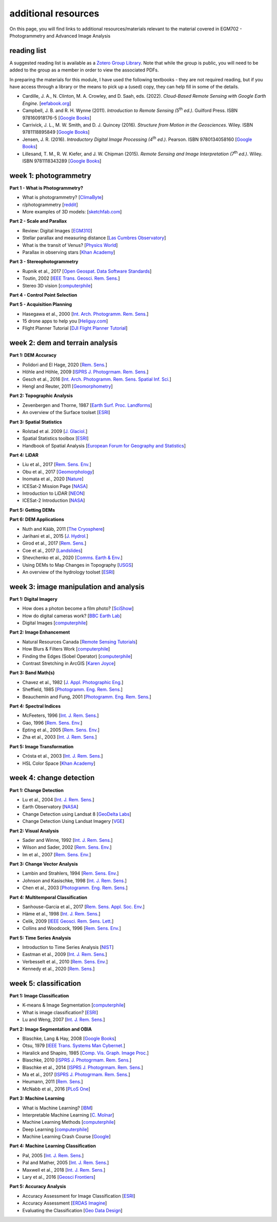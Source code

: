 additional resources
====================

On this page, you will find links to additional resources/materials relevant to the material covered in
EGM702 - Photogrammetry and Advanced Image Analysis

reading list
------------

A suggested reading list is available as a `Zotero Group Library <https://www.zotero.org/groups/4390043/egm702/library>`_.
Note that while the group is public, you will need to be added to the group as a member in order to view the
associated PDFs.

In preparing the materials for this module, I have used the following textbooks - they are not required reading, but
if you have access through a library or the means to pick up a (used) copy, they can help fill in some of the details.

- Cardille, J. A., N. Clinton, M. A. Crowley, and D. Saah, eds. (2022). *Cloud-Based Remote Sensing with Google Earth Engine*.
  [`eefabook.org <https://www.eefabook.org/>`__]
- Campbell, J. B. and R. H. Wynne (2011). *Introduction to Remote Sensing (5*\ |th| *ed.)*. Guilford Press.
  ISBN 978160918176-5 [`Google Books <https://books.google.co.uk/books/about/Introduction_to_Remote_Sensing_Fifth_Edi.html?id=NkLmDjSS8TsC&redir_esc=y>`__]
- Carrivick, J. L., M. W. Smith, and D. J. Quincey (2016). *Structure from Motion in the Geosciences*. Wiley.
  ISBN 9781118895849 [`Google Books <https://www.google.co.uk/books/edition/_/o4qvDAAAQBAJ?hl=en>`__]
- Jensen, J. R. (2016). *Introductory Digital Image Processing (4*\ |th| *ed.)*. Pearson.
  ISBN 9780134058160 [`Google Books <https://www.google.co.uk/books/edition/Introductory_Digital_Image_Processing/IWvDrQEACAAJ?hl=en>`__]
- Lillesand, T. M., R. W. Kiefer, and J. W. Chipman (2015). *Remote Sensing and Image Interpretation (7*\ |th| *ed.)*.
  Wiley. ISBN 9781118343289 [`Google Books <https://www.google.co.uk/books/edition/Remote_Sensing_and_Image_Interpretation/AFHDCAAAQBAJ?hl=en&gbpv=0>`__]

week 1: photogrammetry
----------------------

**Part 1 - What is Photogrammetry?**

- What is photogrammetry? [`ClimaByte <https://www.youtube.com/watch?v=ljGzuY6tfzk>`__]
- r/photogrammetry [`reddit <https://www.reddit.com/r/photogrammetry>`__]
- More examples of 3D models: [`sketchfab.com <https://sketchfab.com/>`__]

**Part 2 - Scale and Parallax**

- Review: Digital Images [`EGM310 <https://youtu.be/PJfg586elz0>`__]
- Stellar parallax and measuring distance [`Las Cumbres Observatory <https://www.youtube.com/watch?v=iwlMmJs1f5o>`__]
- What is the transit of Venus? [`Physics World <https://www.youtube.com/watch?v=i5OCYKy5uYY>`__]
- Parallax in observing stars [`Khan Academy <https://www.youtube.com/watch?v=ETzUpoqZIHY>`__]

**Part 3 - Stereophotogrammetry**

- Rupnik et al., 2017 [`Open Geospat. Data Software Standards <https://doi.org/10.1186/s40965-017-0027-2>`__]
- Toutin, 2002 [`IEEE Trans. Geosci. Rem. Sens. <https://doi.org/10.1109/TGRS.2002.802878>`__]
- Stereo 3D vision [`computerphile <https://www.youtube.com/watch?v=O7B2vCsTpC0>`__]

**Part 4 - Control Point Selection**


**Part 5 - Acquisition Planning**

- Hasegawa et al., 2000 [`Int. Arch. Photogramm. Rem. Sens. <https://www.isprs.org/proceedings/xxxiii/congress/part4/356_XXXIII-part4.pdf>`__]
- 15 drone apps to help you [`Heliguy.com <https://www.heliguy.com/blog/2019/03/12/15-drone-apps-to-help-you/>`__]
- Flight Planner Tutorial [`DJI Flight Planner Tutorial <https://www.youtube.com/watch?v=cC_XVms9JMw>`__]

week 2: dem and terrain analysis
--------------------------------

**Part 1: DEM Accuracy**

- Polidori and El Hage, 2020 [`Rem. Sens. <https://doi.org/10.3390/rs12213522>`__]
- Höhle and Höhle, 2009 [`ISPRS J. Photogrmam. Rem. Sens. <https://doi.org/10.1016/j.isprsjprs.2009.02.003>`__]
- Gesch et al., 2016 [`Int. Arch. Photogramm. Rem. Sens. Spatial Inf. Sci. <https://doi.org/10.5194/isprs-archives-XLI-B4-143-2016>`__]
- Hengl and Reuter, 2011 [`Geomorphometry <http://www.geomorphometry.org/HenglReuter2011>`__]

**Part 2: Topographic Analysis**

- Zevenbergen and Thorne, 1987 [`Earth Surf. Proc. Landforms <https://doi.org/10.1002/esp.3290120107>`__]
- An overview of the Surface toolset [`ESRI <https://pro.arcgis.com/en/pro-app/latest/tool-reference/spatial-analyst/an-overview-of-the-surface-tools.htm>`__]

**Part 3: Spatial Statistics**

- Rolstad et al. 2009 [`J. Glaciol. <https://doi.org/10.3189/002214309789470950>`__]
- Spatial Statistics toolbox [`ESRI <https://pro.arcgis.com/en/pro-app/latest/tool-reference/spatial-statistics/an-overview-of-the-spatial-statistics-toolbox.htm>`__]
- Handbook of Spatial Analysis [`European Forum for Geography and Statistics <https://www.efgs.info/information-base/introduction/handbook-of-spatial-analysis/>`__]

**Part 4: LiDAR**

- Liu et al., 2017 [`Rem. Sens. Env. <https://doi.org/10.1016/j.rse.2017.08.010>`__]
- Obu et al., 2017 [`Geomorphology <https://doi.org/10.1016/j.geomorph.2016.02.014>`__]
- Inomata et al., 2020 [`Nature <https://doi.org/10.1038/s41586-020-2343-4>`__]
- ICESat-2 Mission Page [`NASA <https://icesat-2.gsfc.nasa.gov/>`__]
- Introduction to LiDAR [`NEON <https://www.youtube.com/watch?v=m7SXoFv6Sdc>`__]
- ICESat-2 Introduction [`NASA <https://www.youtube.com/watch?v=OQg5ov6zths>`__]

**Part 5: Getting DEMs**


**Part 6: DEM Applications**

- Nuth and Kääb, 2011 [`The Cryosphere <https://doi.org/10.5194/tc-5-271-2011>`__]
- Jarihani et al., 2015 [`J. Hydrol. <https://doi.org/10.1016/j.jhydrol.2015.02.049>`__]
- Girod et al., 2017 [`Rem. Sens. <https://doi.org/10.3390/rs9070704>`__]
- Coe et al., 2017 [`Landslides <https://doi.org/10.1007/s10346-017-0879-7>`__]
- Shevchenko et al., 2020 [`Comms. Earth & Env. <https://doi.org/10.1038/s43247-020-00014-5>`__]
- Using DEMs to Map Changes in Topography [`USGS <https://www.usgs.gov/volcanoes/mount-st-helens/using-digital-elevation-models-dems-map-changes-topography>`__]
- An overview of the hydrology toolset [`ESRI <https://pro.arcgis.com/en/pro-app/latest/tool-reference/spatial-analyst/an-overview-of-the-hydrology-tools.htm>`__]

week 3: image manipulation and analysis
---------------------------------------

**Part 1: Digital Imagery**

- How does a photon become a film photo? [`SciShow <https://www.youtube.com/watch?v=gIicTlGaGQE>`__]
- How do digital cameras work? [`BBC Earth Lab <https://www.youtube.com/watch?v=Ic0czeUJrGE>`__]
- Digital Images [`computerphile <https://www.youtube.com/watch?v=06OHflWNCOE>`__]

**Part 2: Image Enhancement**

- Natural Resources Canada [`Remote Sensing Tutorials <https://www.nrcan.gc.ca/maps-tools-publications/satellite-imagery-air-photos/remote-sensing-tutorials/image-interpretation-analysis/image-enhancement/9389>`__]
- How Blurs & Filters Work [`computerphile <https://www.youtube.com/watch?v=C_zFhWdM4ic>`__]
- Finding the Edges (Sobel Operator) [`computerphile <https://www.youtube.com/watch?v=uihBwtPIBxM>`__]
- Contrast Stretching in ArcGIS [`Karen Joyce <https://www.youtube.com/watch?v=avMkQvyvht0>`__]

**Part 3: Band Math(s)**

- Chavez et al., 1982 [`J. Appl. Photographic Eng. <https://www.researchgate.net/profile/Pat_Chavez_Jr/publication/236769128_Statistical_Method_for_Selecting_Landsat_MSS_Ratios/links/551adedd0cf251c35b5029b1/Statistical-Method-for-Selecting-Landsat-MSS-Ratios.pdf>`__]
- Sheffield, 1985 [`Photogramm. Eng. Rem. Sens. <https://www.asprs.org/wp-content/uploads/pers/1985journal/jun/1985_jun_681-687.pdf>`__]
- Beauchemin and Fung, 2001 [`Photogramm. Eng. Rem. Sens. <https://www.asprs.org/wp-content/uploads/pers/2001journal/may/2001_may_571-574.pdf>`__]

**Part 4: Spectral Indices**

- McFeeters, 1996 [`Int. J. Rem. Sens. <https://doi.org/10.1080/01431169608948714>`__]
- Gao, 1996 [`Rem. Sens. Env. <https://doi.org/10.1016/S0034-4257(96)00067-3>`__]
- Epting et al., 2005 [`Rem. Sens. Env. <https://doi.org/10.1016/j.rse.2005.03.002>`__]
- Zha et al., 2003 [`Int. J. Rem. Sens. <https://doi.org/10.1080/01431160304987>`__]

**Part 5: Image Transformation**

- Crósta et al., 2003 [`Int. J. Rem. Sens. <https://doi.org/10.1080/0143116031000152291>`__]
- HSL Color Space [`Khan Academy <https://www.youtube.com/watch?v=pjo3wP_yt2A>`__]

week 4: change detection
------------------------

**Part 1: Change Detection**

- Lu et al., 2004 [`Int. J. Rem. Sens. <https://doi.org/10.1080/0143116031000139863>`__]
- Earth Observatory [`NASA <https://earthobservatory.nasa.gov/>`__]
- Change Detection using Landsat 8 [`GeoDelta Labs <https://www.youtube.com/watch?v=ab1Re_32ksM>`__]
- Change Detection Using Landsat Imagery [`VGE <https://www.youtube.com/watch?v=FG_OJu_42y4>`__]

**Part 2: Visual Analysis**

- Sader and Winne, 1992 [`Int. J. Rem. Sens. <https://doi.org/10.1080/01431169208904102>`__]
- Wilson and Sader, 2002 [`Rem. Sens. Env. <https://doi.org/10.1016/S0034-4257(01)00318-2>`__]
- Im et al., 2007 [`Rem. Sens. Env. <https://doi.org/10.1016/j.rse.2006.07.019>`__]

**Part 3: Change Vector Analysis**

- Lambin and Strahlers, 1994 [`Rem. Sens. Env. <https://doi.org/10.1016/0034-4257(94)90144-9>`__]
- Johnson and Kasischke, 1998 [`Int. J. Rem. Sens. <https://doi.org/10.1080/014311698216062>`__]
- Chen et al., 2003 [`Photogramm. Eng. Rem. Sens. <https://doi.org/10.14358/PERS.69.4.369>`__]

**Part 4: Multitemporal Classification**

- Sanhouse-Garcia et al., 2017 [`Rem. Sens. Appl. Soc. Env. <https://doi.org/10.1016/j.rsase.2016.11.002>`__]
- Häme et al., 1998 [`Int. J. Rem. Sens. <https://doi.org/10.1080/014311698215612>`__]
- Celik, 2009 [`IEEE Geosci. Rem. Sens. Lett. <https://doi.org/10.1109/LGRS.2009.2025059>`__]
- Collins and Woodcock, 1996 [`Rem. Sens. Env. <https://doi.org/10.1016/0034-4257(95)00233-2>`__]

**Part 5: Time Series Analysis**

- Introduction to Time Series Analysis [`NIST <https://www.itl.nist.gov/div898/handbook/pmc/section4/pmc4.htm>`__]
- Eastman et al., 2009 [`Int. J. Rem. Sens. <https://doi.org/10.1080/01431160902755338>`__]
- Verbesselt et al., 2010 [`Rem. Sens. Env. <https://doi.org/10.1016/j.rse.2009.08.014>`__]
- Kennedy et al., 2020 [`Rem. Sens. <https://doi.org/10.3390/rs10050691>`__]

week 5: classification
----------------------

**Part 1: Image Classification**

- K-means & Image Segmentation [`computerphile <https://www.youtube.com/watch?v=yR7k19YBqiw>`__]
- What is image classification? [`ESRI <https://desktop.arcgis.com/en/arcmap/latest/extensions/spatial-analyst/image-classification/what-is-image-classification-.htm>`__]
- Lu and Weng, 2007 [`Int. J. Rem. Sens. <https://doi.org/10.1080/01431160600746456>`__]

**Part 2: Image Segmentation and OBIA**

- Blaschke, Lang & Hay, 2008 [`Google Books <https://www.google.co.uk/books/edition/Object_Based_Image_Analysis/5ktbsV-aSBAC?hl=en&gbpv=0>`__]
- Otsu, 1979 [`IEEE Trans. Systems Man Cybernet. <https://doi.org/10.1109/TSMC.1979.4310076>`__]
- Haralick and Shapiro, 1985 [`Comp. Vis. Graph. Image Proc. <https://doi.org/10.1016/S0734-189X(85)90153-7>`__]
- Blaschke, 2010 [`ISPRS J. Photogrmam. Rem. Sens. <http://dx.doi.org/10.1016/j.isprsjprs.2009.06.004>`__]
- Blaschke et al., 2014 [`ISPRS J. Photogrmam. Rem. Sens. <http://dx.doi.org/10.1016/j.isprsjprs.2013.09.014>`__]
- Ma et al., 2017 [`ISPRS J. Photogrmam. Rem. Sens. <https://doi.org/10.1016/j.isprsjprs.2017.06.001>`__]
- Heumann, 2011 [`Rem. Sens. <https://doi.org/10.3390/rs3112440>`__]
- McNabb et al., 2016 [`PLoS One <https://doi.org/10.1371/journal.pone.0164444>`__]

**Part 3: Machine Learning**

- What is Machine Learning? [`IBM <https://www.ibm.com/cloud/learn/machine-learning>`__]
- Interpretable Machine Learning [`C. Molnar <https://christophm.github.io/interpretable-ml-book/>`__]
- Machine Learning Methods [`computerphile <https://www.youtube.com/watch?v=qDbpYUbf3e0>`__]
- Deep Learning [`computerphile <https://www.youtube.com/watch?v=TJlAxW-2nmI>`__]
- Machine Learning Crash Course [`Google <https://developers.google.com/machine-learning/crash-course>`__]

**Part 4: Machine Learning Classification**

- Pal, 2005 [`Int. J. Rem. Sens. <https://doi.org/10.1080/01431160412331269698>`__]
- Pal and Mather, 2005 [`Int. J. Rem. Sens. <https://doi.org/10.1080/01431160512331314083>`__]
- Maxwell et al., 2018 [`Int. J. Rem. Sens. <https://doi.org/10.1080/01431161.2018.1433343>`__]
- Lary et al., 2016 [`Geosci Frontiers <https://doi.org/10.1016/j.gsf.2015.07.003>`__]

**Part 5: Accuracy Analysis**

- Accuracy Assessment for Image Classification [`ESRI <https://desktop.arcgis.com/en/arcmap/latest/manage-data/raster-and-images/accuracy-assessment-for-image-classification.htm>`__]
- Accuracy Assessment [`ERDAS Imagine <https://hexagongeospatial.fluidtopics.net/reader/fH0o7KrMKUViXGUeoilQuA/f1qlZF4Y2DBDAiPtu5mzKQ>`__]
- Evaluating the Classification [`Geo Data Design <https://www.youtube.com/watch?v=2bhU7RJwBfo>`__]



.. |th| replace:: :superscript:`th`\ 
